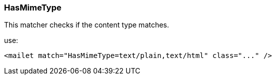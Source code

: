 === HasMimeType

This matcher checks if the content type matches.

use:

....
<mailet match="HasMimeType=text/plain,text/html" class="..." />
....